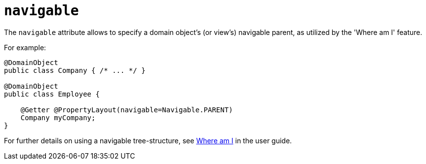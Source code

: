 :Notice: Licensed to the Apache Software Foundation (ASF) under one or more contributor license agreements. See the NOTICE file distributed with this work for additional information regarding copyright ownership. The ASF licenses this file to you under the Apache License, Version 2.0 (the "License"); you may not use this file except in compliance with the License. You may obtain a copy of the License at. http://www.apache.org/licenses/LICENSE-2.0 . Unless required by applicable law or agreed to in writing, software distributed under the License is distributed on an "AS IS" BASIS, WITHOUT WARRANTIES OR  CONDITIONS OF ANY KIND, either express or implied. See the License for the specific language governing permissions and limitations under the License.

= `navigable`
:Notice: Licensed to the Apache Software Foundation (ASF) under one or more contributor license agreements. See the NOTICE file distributed with this work for additional information regarding copyright ownership. The ASF licenses this file to you under the Apache License, Version 2.0 (the "License"); you may not use this file except in compliance with the License. You may obtain a copy of the License at. http://www.apache.org/licenses/LICENSE-2.0 . Unless required by applicable law or agreed to in writing, software distributed under the License is distributed on an "AS IS" BASIS, WITHOUT WARRANTIES OR  CONDITIONS OF ANY KIND, either express or implied. See the License for the specific language governing permissions and limitations under the License.
:page-partial:


The `navigable` attribute allows to specify a domain object's (or view's) navigable parent, as utilized by the 'Where am I' feature.

For example:

[source,java]
----
@DomainObject
public class Company { /* ... */ }

@DomainObject
public class Employee {

    @Getter @PropertyLayout(navigable=Navigable.PARENT)
    Company myCompany;
}
----

For further details on using a navigable tree-structure, see xref:vw:ROOT:features.adoc#where-am-i[Where am I] in the user guide.

